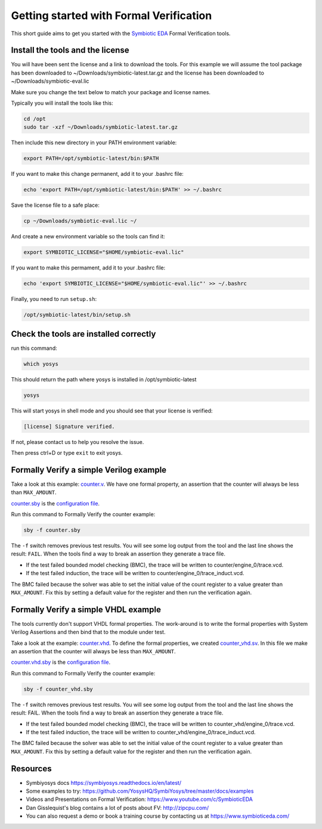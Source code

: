 Getting started with Formal Verification
----------------------------------------

This short guide aims to get you started with the `Symbiotic EDA <https://www.symbioticeda.com/>`_ Formal Verification tools.

Install the tools and the license
~~~~~~~~~~~~~~~~~~~~~~~~~~~~~~~~~

You will have been sent the license and a link to download the tools. 
For this example we will assume the tool package has been downloaded to ~/Downloads/symbiotic-latest.tar.gz
and the license has been downloaded to ~/Downloads/symbiotic-eval.lic

Make sure you change the text below to match your package and license names.

Typically you will install the tools like this:

.. code-block:: text

    cd /opt
    sudo tar -xzf ~/Downloads/symbiotic-latest.tar.gz

Then include this new directory in your PATH environment variable:

.. code-block:: text

    export PATH=/opt/symbiotic-latest/bin:$PATH

If you want to make this change permanent, add it to your .bashrc file:

.. code-block:: text

    echo 'export PATH=/opt/symbiotic-latest/bin:$PATH' >> ~/.bashrc

Save the license file to a safe place:

.. code-block:: text

    cp ~/Downloads/symbiotic-eval.lic ~/

And create a new environment variable so the tools can find it:

.. code-block:: text

    export SYMBIOTIC_LICENSE="$HOME/symbiotic-eval.lic"

If you want to make this permament, add it to your .bashrc file:

.. code-block:: text

    echo 'export SYMBIOTIC_LICENSE="$HOME/symbiotic-eval.lic"' >> ~/.bashrc

Finally, you need to run ``setup.sh``:

.. code-block:: text

    /opt/symbiotic-latest/bin/setup.sh

Check the tools are installed correctly
~~~~~~~~~~~~~~~~~~~~~~~~~~~~~~~~~~~~~~~

run this command:

.. code-block:: text

    which yosys

This should return the path where yosys is installed in /opt/symbiotic-latest

.. code-block:: text

    yosys

This will start yosys in shell mode and you should see that your license is verified:

.. code-block:: text

    [license] Signature verified.

If not, please contact us to help you resolve the issue.

Then press ctrl+D or type ``exit`` to exit yosys.

Formally Verify a simple Verilog example
~~~~~~~~~~~~~~~~~~~~~~~~~~~~~~~~~~~~~~~~

Take a look at this example: `counter.v <https://github.com/SymbioticEDA/getting-started-FV/blob/master/counter.v>`_. We have one formal property, an assertion that the counter will always be less than ``MAX_AMOUNT``.

`counter.sby <https://github.com/SymbioticEDA/getting-started-FV/blob/master/counter.sby>`_ is the `configuration file <https://symbiyosys.readthedocs.io/en/latest/reference.html>`_.

Run this command to Formally Verify the counter example:

.. code-block:: text

    sby -f counter.sby

The ``-f`` switch removes previous test results. You will see some log output from the tool and the last line shows the result: ``FAIL``.
When the tools find a way to break an assertion they generate a trace file. 

* If the test failed bounded model checking (BMC), the trace will be written to counter/engine_0/trace.vcd. 
* If the test failed induction, the trace will be written to counter/engine_0/trace_induct.vcd.

The BMC failed because the solver was able to set the initial value of the count register to a value greater than ``MAX_AMOUNT``. 
Fix this by setting a default value for the register and then run the verification again. 

Formally Verify a simple VHDL example
~~~~~~~~~~~~~~~~~~~~~~~~~~~~~~~~~~~~~

The tools currently don't support VHDL formal properties. The work-around is to write the formal properties with System Verilog Assertions and then bind
that to the module under test.

Take a look at the example: `counter.vhd <https://github.com/SymbioticEDA/getting-started-FV/blob/master/counter.vhd>`_.
To define the formal properties, we created `counter_vhd.sv <https://github.com/SymbioticEDA/getting-started-FV/blob/master/counter_vhd.sv>`_. In this file we make an assertion that the counter will always be less than ``MAX_AMOUNT``.

`counter.vhd.sby <https://github.com/SymbioticEDA/getting-started-FV/blob/master/counter_vhd.sby>`_ is the `configuration file <https://symbiyosys.readthedocs.io/en/latest/reference.html>`_.

Run this command to Formally Verify the counter example:

.. code-block:: text

    sby -f counter_vhd.sby

The ``-f`` switch removes previous test results. You will see some log output from the tool and the last line shows the result: FAIL.
When the tools find a way to break an assertion they generate a trace file. 

* If the test failed bounded model checking (BMC), the trace will be written to counter_vhd/engine_0/trace.vcd. 
* If the test failed induction, the trace will be written to counter_vhd/engine_0/trace_induct.vcd.

The BMC failed because the solver was able to set the initial value of the count register to a value greater than ``MAX_AMOUNT``. 
Fix this by setting a default value for the register and then run the verification again. 

Resources
~~~~~~~~~

* Symbiyosys docs https://symbiyosys.readthedocs.io/en/latest/
* Some examples to try: https://github.com/YosysHQ/SymbiYosys/tree/master/docs/examples
* Videos and Presentations on Formal Verification: https://www.youtube.com/c/SymbioticEDA
* Dan Gisslequist's blog contains a lot of posts about FV: http://zipcpu.com/
* You can also request a demo or book a training course by contacting us at https://www.symbioticeda.com/
